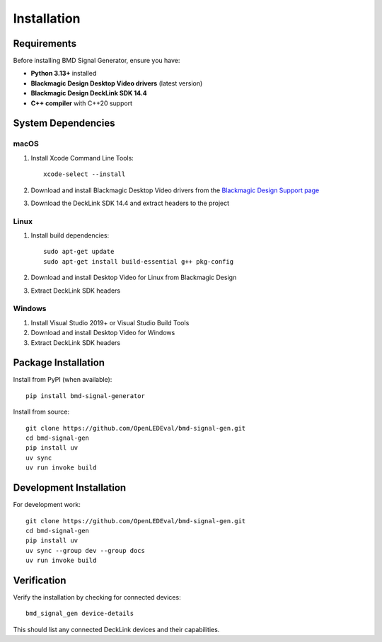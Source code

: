 Installation
============

Requirements
------------

Before installing BMD Signal Generator, ensure you have:

* **Python 3.13+** installed
* **Blackmagic Design Desktop Video drivers** (latest version)
* **Blackmagic Design DeckLink SDK 14.4** 
* **C++ compiler** with C++20 support

System Dependencies
-------------------

macOS
^^^^^

1. Install Xcode Command Line Tools::

    xcode-select --install

2. Download and install Blackmagic Desktop Video drivers from the 
   `Blackmagic Design Support page <https://www.blackmagicdesign.com/support/>`_

3. Download the DeckLink SDK 14.4 and extract headers to the project

Linux
^^^^^

1. Install build dependencies::

    sudo apt-get update
    sudo apt-get install build-essential g++ pkg-config

2. Download and install Desktop Video for Linux from Blackmagic Design

3. Extract DeckLink SDK headers

Windows
^^^^^^^

1. Install Visual Studio 2019+ or Visual Studio Build Tools
2. Download and install Desktop Video for Windows
3. Extract DeckLink SDK headers

Package Installation
--------------------

Install from PyPI (when available)::

    pip install bmd-signal-generator

Install from source::

    git clone https://github.com/OpenLEDEval/bmd-signal-gen.git
    cd bmd-signal-gen
    pip install uv
    uv sync
    uv run invoke build

Development Installation
------------------------

For development work::

    git clone https://github.com/OpenLEDEval/bmd-signal-gen.git
    cd bmd-signal-gen
    pip install uv
    uv sync --group dev --group docs
    uv run invoke build

Verification
------------

Verify the installation by checking for connected devices::

    bmd_signal_gen device-details

This should list any connected DeckLink devices and their capabilities.